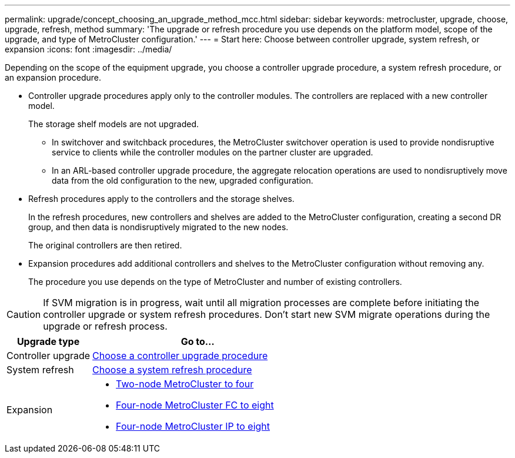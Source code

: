---
permalink: upgrade/concept_choosing_an_upgrade_method_mcc.html
sidebar: sidebar
keywords: metrocluster, upgrade, choose, upgrade, refresh, method
summary: 'The upgrade or refresh procedure you use depends on the platform model, scope of the upgrade, and type of MetroCluster configuration.'
---
= Start here: Choose between controller upgrade, system refresh, or expansion
:icons: font
:imagesdir: ../media/

[.lead]
Depending on the scope of the equipment upgrade, you choose a controller upgrade procedure, a system refresh procedure, or an expansion procedure. 

* Controller upgrade procedures apply only to the controller modules. The controllers are replaced with a new controller model.
+
The storage shelf models are not upgraded.

** In switchover and switchback procedures, the MetroCluster switchover operation is used to provide nondisruptive service to clients while the controller modules on the partner cluster are upgraded.
** In an ARL-based controller upgrade procedure, the aggregate relocation operations are used to nondisruptively move data from the old configuration to the new, upgraded configuration.

* Refresh procedures apply to the controllers and the storage shelves.
+
In the refresh procedures, new controllers and shelves are added to the MetroCluster configuration, creating a second DR group, and then data is nondisruptively migrated to the new nodes.
+
The original controllers are then retired.

* Expansion procedures add additional controllers and shelves to the MetroCluster configuration without removing any.
+
The procedure you use depends on the type of MetroCluster and number of existing controllers.

CAUTION: If SVM migration is in progress, wait until all migration processes are complete before initiating the controller upgrade or system refresh procedures. Don't start new SVM migrate operations during the upgrade or refresh process.

[cols="2,5"]
|===

h| Upgrade type h| Go to...

a|

Controller upgrade

a|

link:../upgrade/concept_choosing_controller_upgrade_mcc.html[Choose a controller upgrade procedure]
a|

System refresh

a|

link:../upgrade/concept_choosing_tech_refresh_mcc.html[Choose a system refresh procedure]

a|

Expansion

a|

* link:../upgrade/task_expand_a_two_node_mcc_fc_configuration_to_a_four_node_fc_configuration_supertask.html[Two-node MetroCluster to four]
* link:../upgrade/task_expand_a_four_node_mcc_fc_configuration_to_an_eight_node_configuration.html[Four-node MetroCluster FC to eight]
* link:../upgrade/task_expand_a_four_node_mcc_ip_configuration.html[Four-node MetroCluster IP to eight]

|===

// 2024 Nov 11, ONTAPDOC-2406